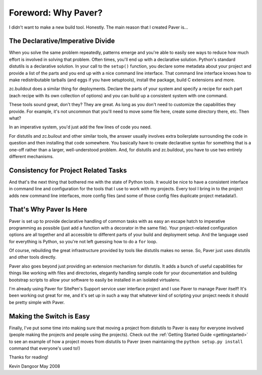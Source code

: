 Foreword: Why Paver?
====================

I didn't want to make a new build tool. Honestly. The main reason that I created Paver
is...

The Declarative/Imperative Divide
---------------------------------

When you solve the same problem repeatedly, patterns emerge and you're able to easily
see ways to reduce how much effort is involved in solving that problem. Often
times, you'll end up with a _`declarative solution`. Python's standard distutils
is a declarative solution. In your call to the ``setup()`` function, you declare
some metadata about your project and provide a list of the parts and you end
up with a nice command line interface. That command line interface knows how to
make redistributable tarballs (and eggs if you have setuptools), install the
package, build C extensions and more.

zc.buildout does a similar thing for deployments. Declare the parts of your system
and specify a recipe for each part (each recipe with its own collection of options)
and you can build up a consistent system with one command.

These tools sound great, don't they? They are great. As long as you don't need
to customize the capabilities they provide. For example, it's not uncommon that
you'll need to move some file here, create some directory there, etc. Then what?

In an _`imperative system`, you'd just add the few lines of code you need.

For distutils and zc.builout and other similar tools, the answer usually involves
extra boilerplate surrounding the code in question and then installing that code somewhere. You basically have to create declarative syntax for something that is a one-off rather than a larger, well-understood problem. And, for distutils and zc.buildout, you have to use two entirely different mechanisms.

.. _declarative solution: http://en.wikipedia.org/wiki/Declarative_programming
.. _imperative system: http://en.wikipedia.org/wiki/Imperative_programming

Consistency for Project Related Tasks
-------------------------------------

And that's the next thing that bothered me with the state of Python tools. It 
would be nice to have a consistent interface in command line and configuration 
for the tools that I use to work with my projects. Every tool I bring in to 
the project adds new command line interfaces, more config files (and some of
those config files duplicate project metadata!).

That's Why Paver Is Here
------------------------

Paver is set up to provide declarative handling of common tasks with as easy
an escape hatch to imperative programming as possible (just add a function
with a decorator in the same file). Your project-related configuration
options are all together and all accessible to different parts of your
build and deployment setup. And the language used for everything is Python,
so you're not left guessing how to do a ``for`` loop.

Of course, rebuilding the great infrastructure provided by tools like distutils
makes no sense. So, Paver just uses distutils and other tools directly.

Paver also goes beyond just providing an extension mechanism for distutils.
It adds a bunch of useful capabilities for things like working with files
and directories, elegantly handling sample code for your documentation and 
building bootstrap scripts to allow your software to easily be installed
in an isolated virtualenv.

I'm already using Paver for SitePen's Support service user interface
project and I use Paver to manage Paver itself! It's been working out
great for me, and it's set up in such a way that whatever kind of scripting
your project needs it should be pretty simple with Paver.

Making the Switch is Easy
-------------------------

Finally, I've put some time into making sure that moving a project from
distutils to Paver is easy for everyone involved (people making the
projects and people using the projects). Check out the
:ref:`Getting Started Guide <gettingstarted>` to see an example of how
a project moves from distutils to Paver (even maintaining the
``python setup.py install`` command that everyone's used to!)

Thanks for reading!

Kevin Dangoor
May 2008
